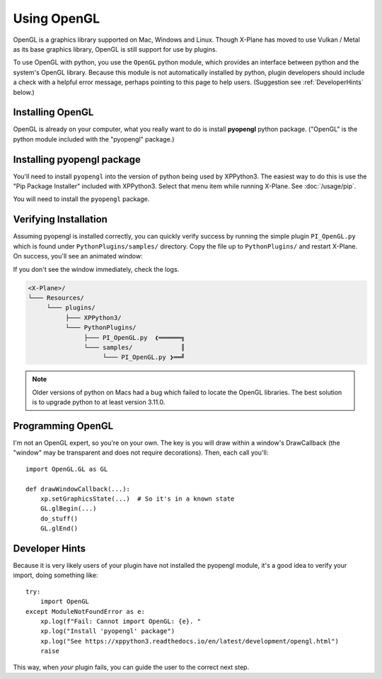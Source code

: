 Using OpenGL
============

OpenGL is a graphics library supported on Mac, Windows and Linux. Though X-Plane has moved to use
Vulkan / Metal as its base graphics library, OpenGL is still support for use by plugins.

To use OpenGL with python, you use the ``OpenGL`` python module, which provides an interface between python
and the system's OpenGL library. Because this module is not automatically
installed by python, plugin developers should include a check with a helpful error message, perhaps
pointing to this page to help users. (Suggestion see :ref:`DeveloperHints` below.)

Installing OpenGL
-----------------

OpenGL is already on your computer, what you really want to do is install **pyopengl** python package. ("OpenGL" is the python
module included with the "pyopengl" package.)

Installing pyopengl package
---------------------------

You'll need to install ``pyopengl`` into the version of python being used by XPPython3. The easiest way to do this is use
the "Pip Package Installer" included with XPPython3. Select that menu item while running X-Plane.
See :doc:`/usage/pip`.

You will need to install the ``pyopengl`` package.

Verifying Installation
----------------------

.. image:: /images/opengl.gif
   :align: right        

Assuming pyopengl is installed correctly, you can quickly verify success by running the simple plugin ``PI_OpenGL.py`` which
is found under ``PythonPlugins/samples/`` directory. Copy the file up to ``PythonPlugins/`` and restart X-Plane. On success,
you'll see an animated window:

If you don't see the window immediately, check the logs.

.. code-block:: none

  <X-Plane>/
  └─── Resources/
       └─── plugins/
            ├─── XPPython3/
            └─── PythonPlugins/
                 ├─── PI_OpenGL.py  ❮══════╗
                 └─── samples/             ║
                      └─── PI_OpenGL.py ❯══╝

.. Note::

  Older versions of python on Macs had a bug which failed to locate the OpenGL libraries. The best solution is to upgrade python
  to at least version 3.11.0.

Programming OpenGL
------------------

I'm not an OpenGL expert, so you're on your own. The key is you will draw within a window's DrawCallback (the "window"
may be transparent and does not require decorations). Then, each call you'll::

  import OpenGL.GL as GL

  def drawWindowCallback(...):
      xp.setGraphicsState(...)  # So it's in a known state
      GL.glBegin(...)
      do_stuff()
      GL.glEnd()

.. _DeveloperHints:
  
Developer Hints
---------------

Because it is very likely users of your plugin have not installed the pyopengl module, it's a
good idea to verify your import, doing something like::

  try:
      import OpenGL
  except ModuleNotFoundError as e:
      xp.log(f"Fail: Cannot import OpenGL: {e}. "
      xp.log("Install 'pyopengl' package")
      xp.log("See https://xppython3.readthedocs.io/en/latest/development/opengl.html")
      raise

This way, when *your* plugin fails, you can guide the user to the correct next step.      

